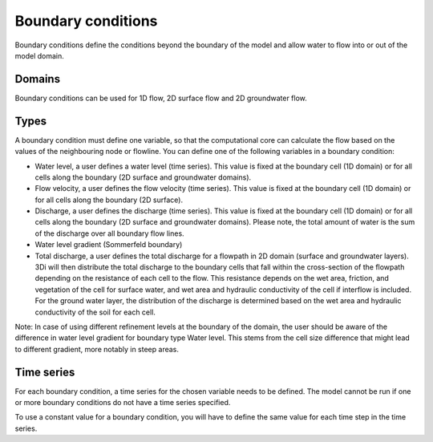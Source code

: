 .. _boundary_conditions:

Boundary conditions
===================

Boundary conditions define the conditions beyond the boundary of the model and allow water to flow into or out of the model domain.

Domains
-------

Boundary conditions can be used for 1D flow, 2D surface flow and 2D groundwater flow.

Types
-----

A boundary condition must define one variable, so that the computational core can calculate the flow based on the values of the neighbouring node or flowline. You can define one of the following variables in a boundary condition:

* Water level, a user defines a water level (time series). This value is fixed at the boundary cell (1D domain) or for all cells along the boundary (2D surface and groundwater domains).

* Flow velocity, a user defines the flow velocity (time series). This value is fixed at the boundary cell (1D domain) or for all cells along the boundary (2D surface).

* Discharge, a user defines the discharge (time series). This value is fixed at the boundary cell (1D domain) or for all cells along the boundary (2D surface and groundwater domains). Please note, the total amount of water is the sum of the discharge over all boundary flow lines.

* Water level gradient (Sommerfeld boundary)

* Total discharge, a user defines the total discharge for a flowpath in 2D domain (surface and groundwater layers). 3Di will then distribute the total discharge to the boundary cells that fall within the cross-section of the flowpath depending on the resistance of each cell to the flow. This resistance depends on the wet area, friction, and vegetation of the cell for surface water, and wet area and hydraulic conductivity of the cell if interflow is included. For the ground water layer, the distribution of the discharge is determined based on the wet area and hydraulic conductivity of the soil for each cell. 

Note: In case of using different refinement levels at the boundary of the domain, the user should be aware of the difference in water level gradient for boundary type Water level. This stems from the cell size difference that might lead to different gradient, more notably in steep areas.

Time series
-----------

For each boundary condition, a time series for the chosen variable needs to be defined. The model cannot be run if one or more boundary conditions do not have a time series specified.

To use a constant value for a boundary condition, you will have to define the same value for each time step in the time series.


